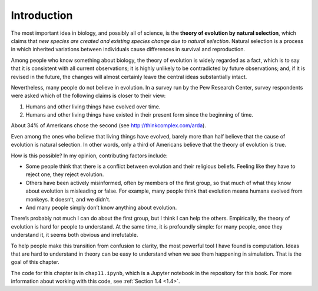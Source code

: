 Introduction
------------------

The most important idea in biology, and possibly all of science, is the **theory of evolution by natural selection**, which claims that *new species are created and existing species change due to natural selection*. Natural selection is a process in which inherited variations between individuals cause differences in survival and reproduction.

Among people who know something about biology, the theory of evolution is widely regarded as a fact, which is to say that it is consistent with all current observations; it is highly unlikely to be contradicted by future observations; and, if it is revised in the future, the changes will almost certainly leave the central ideas substantially intact.

Nevertheless, many people do not believe in evolution. In a survey run by the Pew Research Center, survey respondents were asked which of the following claims is closer to their view:

1. Humans and other living things have evolved over time.
2. Humans and other living things have existed in their present form since the beginning of time.

About 34% of Americans chose the second (see http://thinkcomplex.com/arda).

Even among the ones who believe that living things have evolved, barely more than half believe that the cause of evolution is natural selection. In other words, only a third of Americans believe that the theory of evolution is true.

How is this possible? In my opinion, contributing factors include:

- Some people think that there is a conflict between evolution and their religious beliefs. Feeling like they have to reject one, they reject evolution.
- Others have been actively misinformed, often by members of the first group, so that much of what they know about evolution is misleading or false. For example, many people think that evolution means humans evolved from monkeys. It doesn’t, and we didn’t.
- And many people simply don’t know anything about evolution.

There’s probably not much I can do about the first group, but I think I can help the others. Empirically, the theory of evolution is hard for people to understand. At the same time, it is profoundly simple: for many people, once they understand it, it seems both obvious and irrefutable.

To help people make this transition from confusion to clarity, the most powerful tool I have found is computation. Ideas that are hard to understand in theory can be easy to understand when we see them happening in simulation. That is the goal of this chapter.

The code for this chapter is in ``chap11.ipynb``, which is a Jupyter notebook in the repository for this book. For more information about working with this code, see :ref:`Section 1.4 <1.4>`.